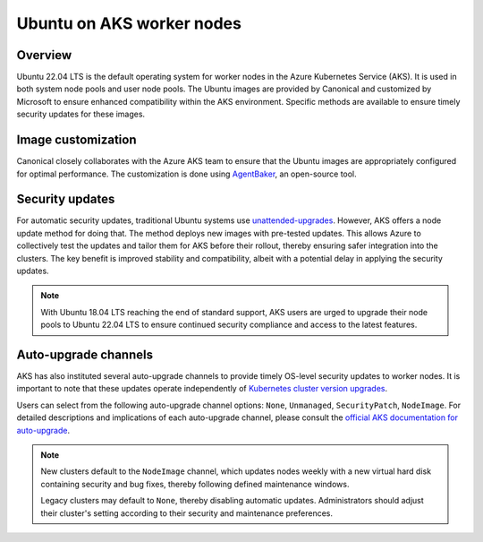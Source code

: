 Ubuntu on AKS worker nodes
==========================

Overview
--------

Ubuntu 22.04 LTS is the default operating system for worker nodes in the Azure Kubernetes Service (AKS). It is used in both system node pools and user node pools. The Ubuntu images are provided by Canonical and customized by Microsoft to ensure enhanced compatibility within the AKS environment. Specific methods are available to ensure timely security updates for these images.


Image customization
-------------------

Canonical closely collaborates with the Azure AKS team to ensure that the Ubuntu images are appropriately configured for optimal performance. The customization is done using `AgentBaker`_, an open-source tool.


Security updates
----------------

For automatic security updates, traditional Ubuntu systems use `unattended-upgrades`_. However, AKS offers a node update method for doing that. The method deploys new images with pre-tested updates. This allows Azure to collectively test the updates and tailor them for AKS before their rollout, thereby ensuring safer integration into the clusters. The key benefit is improved stability and compatibility, albeit with a potential delay in applying the security updates.

.. note::
     
     With Ubuntu 18.04 LTS reaching the end of standard support, AKS users are urged to upgrade their node pools to Ubuntu 22.04 LTS to ensure continued security compliance and access to the latest features.


Auto-upgrade channels
---------------------

AKS has also instituted several auto-upgrade channels to provide timely OS-level security updates to worker nodes. It is important to note that these updates operate independently of `Kubernetes cluster version upgrades`_.

Users can select from the following auto-upgrade channel options: ``None``, ``Unmanaged``, ``SecurityPatch``, ``NodeImage``. For detailed descriptions and implications of each auto-upgrade channel, please consult the `official AKS documentation for auto-upgrade`_.


.. note::

     New clusters default to the ``NodeImage`` channel, which updates nodes weekly with a new virtual hard disk containing security and bug fixes, thereby following defined maintenance windows. 
     
     Legacy clusters may default to ``None``, thereby disabling automatic updates. Administrators should adjust their cluster's setting according to their security and maintenance preferences.


.. _`end of standard support for Ubuntu 18.04 LTS`: https://ubuntu.com/blog/18-04-end-of-standard-support
.. _`AgentBaker`: https://github.com/Azure/AgentBaker
.. _`unattended-upgrades`: https://ubuntu.com/blog/ubuntu-updates-best-practices-for-updating-your-instance#updating-automatically-with-unattended-upgrades
.. _`Kubernetes cluster version upgrades`: https://learn.microsoft.com/en-us/azure/aks/auto-upgrade-cluster
.. _`official AKS documentation for auto-upgrade`: https://learn.microsoft.com/en-us/azure/aks/auto-upgrade-node-os-image  